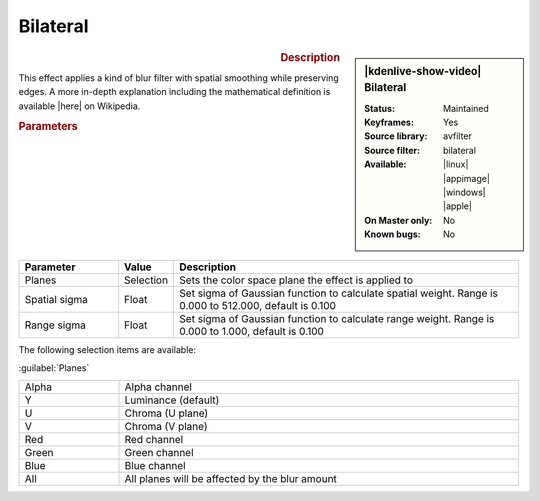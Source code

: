 .. meta::

   :description: Kdenlive Video Effects - Bilateral
   :keywords: KDE, Kdenlive, video editor, help, learn, easy, effects, filter, video effects, blur and sharpen, bilateral

   :authors: - Bernd Jordan (https://discuss.kde.org/u/berndmj)

   :license: Creative Commons License SA 4.0


.. |here| raw:: html

   <a href="https://en.wikipedia.org/wiki/Bilateral_filter" target="_blank">here</a>


Bilateral
=========

.. figure:: /images/effects_and_compositions/kdenlive2304_effects-bilateral.webp
   :width: 365px
   :figwidth: 365px
   :align: left
   :alt: kdenlive2304_effects-bilateral

.. sidebar:: |kdenlive-show-video| Bilateral

   :**Status**:
      Maintained
   :**Keyframes**:
      Yes
   :**Source library**:
      avfilter
   :**Source filter**:
      bilateral
   :**Available**:
      |linux| |appimage| |windows| |apple|
   :**On Master only**:
      No
   :**Known bugs**:
      No

.. rst-class:: clear-both


.. rubric:: Description

This effect applies a kind of blur filter with spatial smoothing while preserving edges. A more in-depth explanation including the mathematical definition is available |here| on Wikipedia.


.. rubric:: Parameters

.. list-table::
   :header-rows: 1
   :width: 100%
   :widths: 20 10 70
   :class: table-wrap

   * - Parameter
     - Value
     - Description
   * - Planes
     - Selection
     - Sets the color space plane the effect is applied to
   * - Spatial sigma
     - Float
     - Set sigma of Gaussian function to calculate spatial weight. Range is 0.000 to 512.000, default is 0.100
   * - Range sigma
     - Float
     - Set sigma of Gaussian function to calculate range weight. Range is 0.000 to 1.000, default is 0.100

The following selection items are available:

:guilabel:`Planes`

.. list-table::
   :width: 100%
   :widths: 20 80
   :class: table-simple

   * - Alpha
     - Alpha channel
   * - Y
     - Luminance (default)
   * - U
     - Chroma (U plane)
   * - V
     - Chroma (V plane)
   * - Red
     - Red channel
   * - Green
     - Green channel
   * - Blue
     - Blue channel
   * - All
     - All planes will be affected by the blur amount
